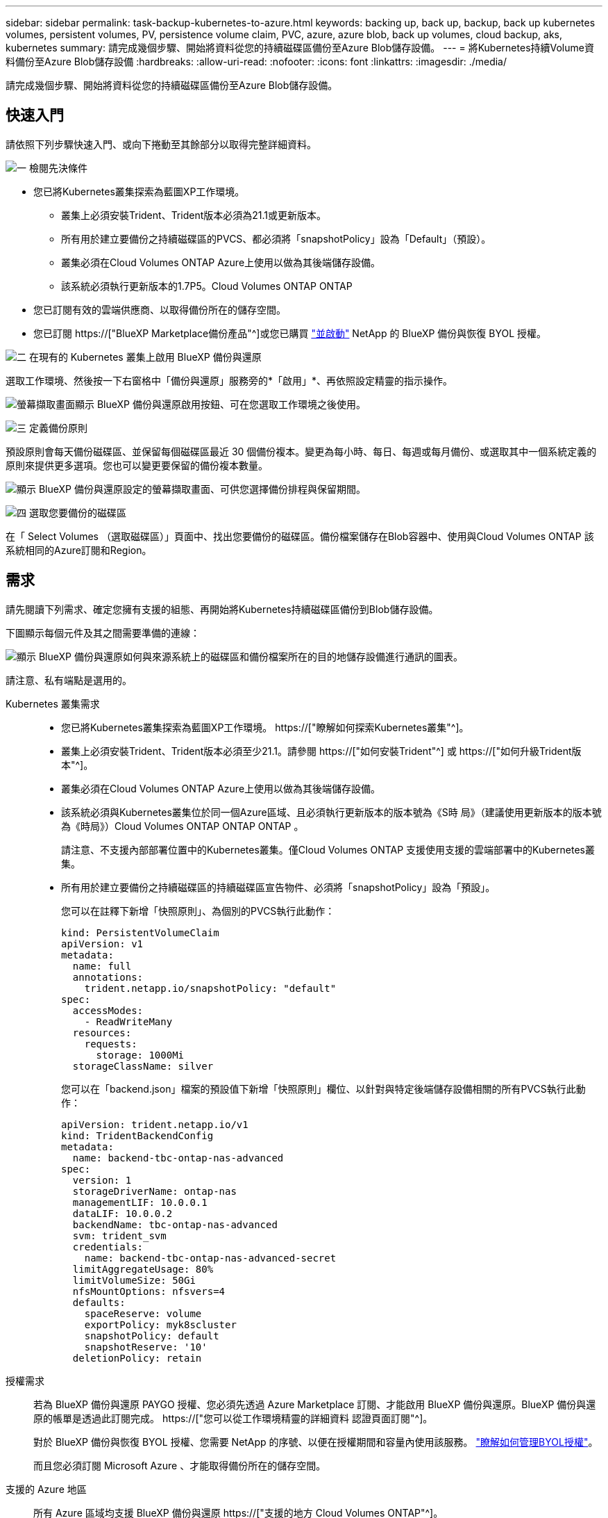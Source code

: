 ---
sidebar: sidebar 
permalink: task-backup-kubernetes-to-azure.html 
keywords: backing up, back up, backup, back up kubernetes volumes, persistent volumes, PV, persistence volume claim, PVC, azure, azure blob, back up volumes, cloud backup, aks, kubernetes 
summary: 請完成幾個步驟、開始將資料從您的持續磁碟區備份至Azure Blob儲存設備。 
---
= 將Kubernetes持續Volume資料備份至Azure Blob儲存設備
:hardbreaks:
:allow-uri-read: 
:nofooter: 
:icons: font
:linkattrs: 
:imagesdir: ./media/


[role="lead"]
請完成幾個步驟、開始將資料從您的持續磁碟區備份至Azure Blob儲存設備。



== 快速入門

請依照下列步驟快速入門、或向下捲動至其餘部分以取得完整詳細資料。

.image:https://raw.githubusercontent.com/NetAppDocs/common/main/media/number-1.png["一"] 檢閱先決條件
[role="quick-margin-list"]
* 您已將Kubernetes叢集探索為藍圖XP工作環境。
+
** 叢集上必須安裝Trident、Trident版本必須為21.1或更新版本。
** 所有用於建立要備份之持續磁碟區的PVCS、都必須將「snapshotPolicy」設為「Default」（預設）。
** 叢集必須在Cloud Volumes ONTAP Azure上使用以做為其後端儲存設備。
** 該系統必須執行更新版本的1.7P5。Cloud Volumes ONTAP ONTAP


* 您已訂閱有效的雲端供應商、以取得備份所在的儲存空間。
* 您已訂閱 https://["BlueXP Marketplace備份產品"^]或您已購買 link:task-licensing-cloud-backup.html#use-a-bluexp-backup-and-recovery-byol-license["並啟動"^] NetApp 的 BlueXP 備份與恢復 BYOL 授權。


.image:https://raw.githubusercontent.com/NetAppDocs/common/main/media/number-2.png["二"] 在現有的 Kubernetes 叢集上啟用 BlueXP 備份與還原
[role="quick-margin-para"]
選取工作環境、然後按一下右窗格中「備份與還原」服務旁的*「啟用」*、再依照設定精靈的指示操作。

[role="quick-margin-para"]
image:screenshot_backup_cvo_enable.png["螢幕擷取畫面顯示 BlueXP 備份與還原啟用按鈕、可在您選取工作環境之後使用。"]

.image:https://raw.githubusercontent.com/NetAppDocs/common/main/media/number-3.png["三"] 定義備份原則
[role="quick-margin-para"]
預設原則會每天備份磁碟區、並保留每個磁碟區最近 30 個備份複本。變更為每小時、每日、每週或每月備份、或選取其中一個系統定義的原則來提供更多選項。您也可以變更要保留的備份複本數量。

[role="quick-margin-para"]
image:screenshot_backup_policy_k8s_azure.png["顯示 BlueXP 備份與還原設定的螢幕擷取畫面、可供您選擇備份排程與保留期間。"]

.image:https://raw.githubusercontent.com/NetAppDocs/common/main/media/number-4.png["四"] 選取您要備份的磁碟區
[role="quick-margin-para"]
在「 Select Volumes （選取磁碟區）」頁面中、找出您要備份的磁碟區。備份檔案儲存在Blob容器中、使用與Cloud Volumes ONTAP 該系統相同的Azure訂閱和Region。



== 需求

請先閱讀下列需求、確定您擁有支援的組態、再開始將Kubernetes持續磁碟區備份到Blob儲存設備。

下圖顯示每個元件及其之間需要準備的連線：

image:diagram_cloud_backup_k8s_cvo_azure.png["顯示 BlueXP 備份與還原如何與來源系統上的磁碟區和備份檔案所在的目的地儲存設備進行通訊的圖表。"]

請注意、私有端點是選用的。

Kubernetes 叢集需求::
+
--
* 您已將Kubernetes叢集探索為藍圖XP工作環境。 https://["瞭解如何探索Kubernetes叢集"^]。
* 叢集上必須安裝Trident、Trident版本必須至少21.1。請參閱 https://["如何安裝Trident"^] 或 https://["如何升級Trident版本"^]。
* 叢集必須在Cloud Volumes ONTAP Azure上使用以做為其後端儲存設備。
* 該系統必須與Kubernetes叢集位於同一個Azure區域、且必須執行更新版本的版本號為《S時 局》（建議使用更新版本的版本號為《時局》）Cloud Volumes ONTAP ONTAP ONTAP 。
+
請注意、不支援內部部署位置中的Kubernetes叢集。僅Cloud Volumes ONTAP 支援使用支援的雲端部署中的Kubernetes叢集。

* 所有用於建立要備份之持續磁碟區的持續磁碟區宣告物件、必須將「snapshotPolicy」設為「預設」。
+
您可以在註釋下新增「快照原則」、為個別的PVCS執行此動作：

+
[source, json]
----
kind: PersistentVolumeClaim
apiVersion: v1
metadata:
  name: full
  annotations:
    trident.netapp.io/snapshotPolicy: "default"
spec:
  accessModes:
    - ReadWriteMany
  resources:
    requests:
      storage: 1000Mi
  storageClassName: silver
----
+
您可以在「backend.json」檔案的預設值下新增「快照原則」欄位、以針對與特定後端儲存設備相關的所有PVCS執行此動作：

+
[source, json]
----
apiVersion: trident.netapp.io/v1
kind: TridentBackendConfig
metadata:
  name: backend-tbc-ontap-nas-advanced
spec:
  version: 1
  storageDriverName: ontap-nas
  managementLIF: 10.0.0.1
  dataLIF: 10.0.0.2
  backendName: tbc-ontap-nas-advanced
  svm: trident_svm
  credentials:
    name: backend-tbc-ontap-nas-advanced-secret
  limitAggregateUsage: 80%
  limitVolumeSize: 50Gi
  nfsMountOptions: nfsvers=4
  defaults:
    spaceReserve: volume
    exportPolicy: myk8scluster
    snapshotPolicy: default
    snapshotReserve: '10'
  deletionPolicy: retain
----


--
授權需求:: 若為 BlueXP 備份與還原 PAYGO 授權、您必須先透過 Azure Marketplace 訂閱、才能啟用 BlueXP 備份與還原。BlueXP 備份與還原的帳單是透過此訂閱完成。 https://["您可以從工作環境精靈的詳細資料  認證頁面訂閱"^]。
+
--
對於 BlueXP 備份與恢復 BYOL 授權、您需要 NetApp 的序號、以便在授權期間和容量內使用該服務。 link:task-licensing-cloud-backup.html#use-a-bluexp-backup-and-recovery-byol-license["瞭解如何管理BYOL授權"]。

而且您必須訂閱 Microsoft Azure 、才能取得備份所在的儲存空間。

--
支援的 Azure 地區:: 所有 Azure 區域均支援 BlueXP 備份與還原 https://["支援的地方 Cloud Volumes ONTAP"^]。




== 啟用 BlueXP 備份與還原

隨時直接從 Kubernetes 工作環境啟用 BlueXP 備份與還原。

.步驟
. 選取工作環境、然後按一下右窗格中備份與還原服務旁的*啟用*。
+
image:screenshot_backup_cvo_enable.png["螢幕擷取畫面顯示 BlueXP 備份與還原設定按鈕、可在您選取工作環境之後使用。"]

. 輸入備份原則詳細資料、然後按一下*下一步*。
+
您可以定義備份排程、並選擇要保留的備份數量。

+
image:screenshot_backup_policy_k8s_azure.png["顯示 BlueXP 備份與還原設定的螢幕擷取畫面、可供您選擇排程與備份保留。"]

. 選取您要備份的持續磁碟區。
+
** 若要備份所有磁碟區、請勾選標題列中的方塊（image:button_backup_all_volumes.png[""]）。
** 若要備份個別磁碟區、請勾選每個磁碟區的方塊（image:button_backup_1_volume.png[""]）。
+
image:screenshot_backup_select_volumes_k8s.png["選取要備份之持續磁碟區的快照。"]



. 如果您希望所有目前和未來的Volume都啟用備份、只要勾選「自動備份未來的Volume…」核取方塊即可。如果停用此設定、您將需要手動啟用未來磁碟區的備份。
. 按一下 * 啟動備份 * 、然後 BlueXP 備份與還原會開始為每個選取的磁碟區進行初始備份。


.結果
備份檔案儲存在Blob容器中、使用與Cloud Volumes ONTAP 該系統相同的Azure訂閱和Region。

此時會顯示Kubernetes儀表板、以便您監控備份狀態。

.接下來呢？
您可以 link:task-manage-backups-kubernetes.html["開始和停止磁碟區備份、或變更備份排程"^]。您也可以 link:task-restore-backups-kubernetes.html#restoring-volumes-from-a-kubernetes-backup-file["從備份檔案還原整個磁碟區"^] 做為Azure中相同或不同Kubernetes叢集的新Volume（位於同一個區域）。

